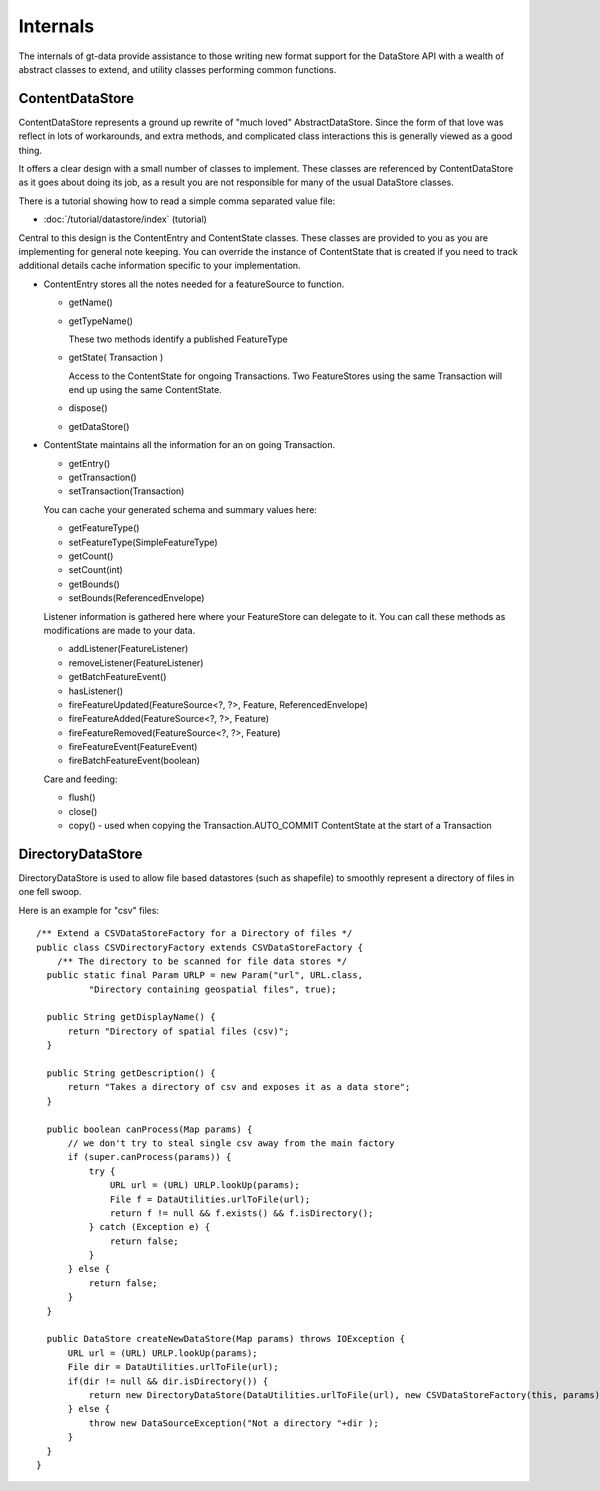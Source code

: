 Internals
---------

The internals of gt-data provide assistance to those writing new format support for the DataStore API with a wealth of abstract classes to extend, and utility classes performing common functions.

ContentDataStore
^^^^^^^^^^^^^^^^

ContentDataStore represents a ground up rewrite of "much loved" AbstractDataStore. Since the form of that love was reflect in lots of workarounds, and extra methods, and complicated class interactions this is generally viewed as a good thing.

.. image:: /images/content.PNG

It offers a clear design with a small number of classes to implement. These classes are referenced by ContentDataStore as it goes about
doing its job, as a result you are not responsible for many of the usual DataStore classes.

There is a tutorial showing how to read a simple comma separated value file:

* :doc:`/tutorial/datastore/index` (tutorial)

Central to this design is the ContentEntry and ContentState classes. These classes are provided to you as you are implementing
for general note keeping. You can override the instance of ContentState that is created if you need to track additional details cache information specific to your implementation.

* ContentEntry stores all the notes needed for a featureSource to function.
  
  * getName()
  * getTypeName()
    
    These two methods identify a published FeatureType
  
  * getState( Transaction )
    
    Access to the ContentState for ongoing Transactions.
    Two FeatureStores using the same Transaction will end up using the same ContentState.
  * dispose()
  * getDataStore()

* ContentState maintains all the information for an on going Transaction. 
  
  * getEntry()
  * getTransaction()
  * setTransaction(Transaction)
  
  You can cache your generated schema and summary values here:
  
  * getFeatureType()
  * setFeatureType(SimpleFeatureType)
  * getCount()
  * setCount(int)
  * getBounds()
  * setBounds(ReferencedEnvelope)
  
  Listener information is gathered here where your FeatureStore can delegate to it.
  You can call these methods as modifications are made to your data.
  
  * addListener(FeatureListener)
  * removeListener(FeatureListener)
  * getBatchFeatureEvent()
  * hasListener()
  * fireFeatureUpdated(FeatureSource<?, ?>, Feature, ReferencedEnvelope)
  * fireFeatureAdded(FeatureSource<?, ?>, Feature)
  * fireFeatureRemoved(FeatureSource<?, ?>, Feature)
  * fireFeatureEvent(FeatureEvent)
  * fireBatchFeatureEvent(boolean)
  
  Care and feeding:
  
  * flush()
  * close()
  * copy() - used when copying the Transaction.AUTO_COMMIT ContentState at the start of a Transaction

DirectoryDataStore
^^^^^^^^^^^^^^^^^^

DirectoryDataStore is used to allow file based datastores (such as shapefile) to smoothly represent a directory of files in one fell swoop.

Here is an example for "csv" files::
  
  /** Extend a CSVDataStoreFactory for a Directory of files */
  public class CSVDirectoryFactory extends CSVDataStoreFactory {
      /** The directory to be scanned for file data stores */
    public static final Param URLP = new Param("url", URL.class,
            "Directory containing geospatial files", true);

    public String getDisplayName() {
        return "Directory of spatial files (csv)";
    }

    public String getDescription() {
        return "Takes a directory of csv and exposes it as a data store";
    }

    public boolean canProcess(Map params) {
        // we don't try to steal single csv away from the main factory
        if (super.canProcess(params)) {
            try {
                URL url = (URL) URLP.lookUp(params);
                File f = DataUtilities.urlToFile(url);
                return f != null && f.exists() && f.isDirectory();
            } catch (Exception e) {
                return false;
            }
        } else {
            return false;
        }
    }
    
    public DataStore createNewDataStore(Map params) throws IOException {
        URL url = (URL) URLP.lookUp(params);
        File dir = DataUtilities.urlToFile(url);
        if(dir != null && dir.isDirectory()) {
            return new DirectoryDataStore(DataUtilities.urlToFile(url), new CSVDataStoreFactory(this, params));
        } else {
            throw new DataSourceException("Not a directory "+dir );
        }
    }
  }

